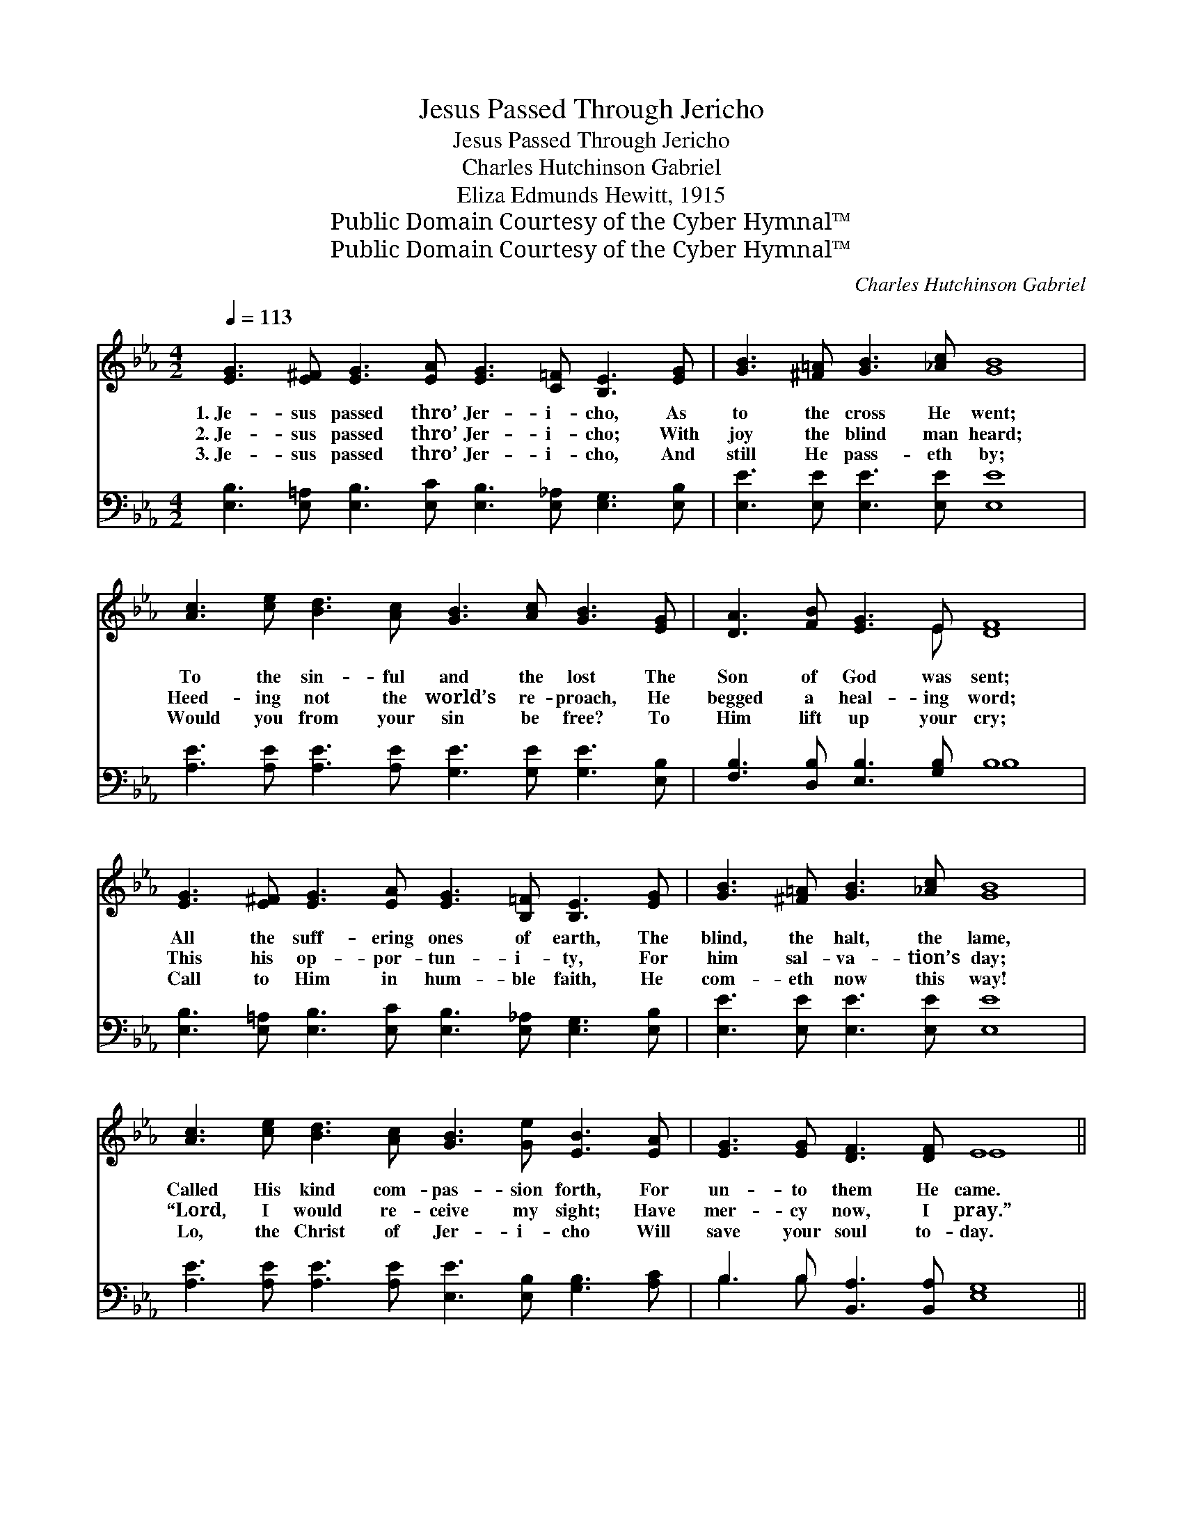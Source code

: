 X:1
T:Jesus Passed Through Jericho
T:Jesus Passed Through Jericho
T:Charles Hutchinson Gabriel
T:Eliza Edmunds Hewitt, 1915
T:Public Domain Courtesy of the Cyber Hymnal™
T:Public Domain Courtesy of the Cyber Hymnal™
C:Charles Hutchinson Gabriel
Z:Public Domain
Z:Courtesy of the Cyber Hymnal™
%%score ( 1 2 ) ( 3 4 )
L:1/8
Q:1/4=113
M:4/2
K:Eb
V:1 treble 
V:2 treble 
V:3 bass 
V:4 bass 
V:1
 [EG]3 [E^F] [EG]3 [EA] [EG]3 [C=F] [B,E]3 [EG] | [GB]3 [^F=A] [GB]3 [_Ac] [GB]8 | %2
w: 1.~Je- sus passed thro’ Jer- i- cho, As|to the cross He went;|
w: 2.~Je- sus passed thro’ Jer- i- cho; With|joy the blind man heard;|
w: 3.~Je- sus passed thro’ Jer- i- cho, And|still He pass- eth by;|
 [Ac]3 [ce] [Bd]3 [Ac] [GB]3 [Ac] [GB]3 [EG] | [DA]3 [FB] [EG]3 E [DF]8 | %4
w: To the sin- ful and the lost The|Son of God was sent;|
w: Heed- ing not the world’s re- proach, He|begged a heal- ing word;|
w: Would you from your sin be free? To|Him lift up your cry;|
 [EG]3 [E^F] [EG]3 [EA] [EG]3 [B,=F] [B,E]3 [EG] | [GB]3 [^F=A] [GB]3 [_Ac] [GB]8 | %6
w: All the suff- ering ones of earth, The|blind, the halt, the lame,|
w: This his op- por- tun- i- ty, For|him sal- va- tion’s day;|
w: Call to Him in hum- ble faith, He|com- eth now this way!|
 [Ac]3 [ce] [Bd]3 [Ac] [GB]3 [Ge] [EB]3 [EA] | [EG]3 [EG] [DF]3 [DF] E8 || %8
w: Called His kind com- pas- sion forth, For|un- to them He came.|
w: “Lord, I would re- ceive my sight; Have|mer- cy now, I pray.”|
w: Lo, the Christ of Jer- i- cho Will|save your soul to- day.|
"^Refrain" [Ge]4 [Ge]4 [Ae]3 [Ad] [Ad]4 | [Ac]3 [Ad] [Ac]3 [Ad] [Ac]3 [GB] [GB]4 | %10
w: ||
w: Sav- ior, I be- lieve;|Let me now my sight re- ceive;|
w: ||
 [Ge]4 [EG]4 [EA]3 [EB] !fermata![Ec]4 | %11
w: |
w: Christ of Jer- i- cho,|
w: |
 [EB]3 [EB] [DB]3 [DA] !fermata![DG]2 !fermata![DF]2 !fermata!E4 |] %12
w: |
w: Let me Thy sal- va- tion know.|
w: |
V:2
 x16 | x16 | x16 | x7 E x8 | x16 | x16 | x16 | x8 E8 || x16 | x16 | x16 | x12 E4 |] %12
V:3
 [E,B,]3 [E,=A,] [E,B,]3 [E,C] [E,B,]3 [E,_A,] [E,G,]3 [E,B,] | [E,E]3 [E,E] [E,E]3 [E,E] [E,E]8 | %2
 [A,E]3 [A,E] [A,E]3 [A,E] [G,E]3 [G,E] [G,E]3 [E,B,] | [F,B,]3 [D,B,] [E,B,]3 [G,B,] B,8 | %4
 [E,B,]3 [E,=A,] [E,B,]3 [E,C] [E,B,]3 [E,_A,] [E,G,]3 [E,B,] | [E,E]3 [E,E] [E,E]3 [E,E] [E,E]8 | %6
 [A,E]3 [A,E] [A,E]3 [A,E] [E,E]3 [E,B,] [G,B,]3 [A,C] | B,3 B, [B,,A,]3 [B,,A,] [E,G,]8 || %8
 [E,B,]4 [E,B,]4 [F,B,]3 [F,B,] [F,B,]4 | [B,,D]3 [B,,D] [B,,D]3 [B,,D] [E,E]3 [E,E] [E,E]4 | %10
 [E,B,]4 [_D,B,]4 [C,A,]3 [C,G,] !fermata![A,,A,]4 | %11
 [B,,G,]3 [B,,_G,] [B,,F,]3 [B,,C] !fermata![B,,B,]2 !fermata![B,,A,]2 !fermata![E,=G,]4 |] %12
V:4
 x16 | x16 | x16 | x8 B,8 | x16 | x16 | x16 | B,3 B, x12 || x16 | x16 | x16 | x16 |] %12

